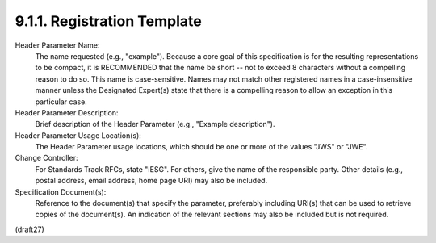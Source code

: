 9.1.1.  Registration Template
^^^^^^^^^^^^^^^^^^^^^^^^^^^^^^^^^^^^

Header Parameter Name:
   The name requested (e.g., "example").  Because a core goal of this
   specification is for the resulting representations to be compact,
   it is RECOMMENDED that the name be short -- not to exceed 8
   characters without a compelling reason to do so.  This name is
   case-sensitive.  Names may not match other registered names in a
   case-insensitive manner unless the Designated Expert(s) state that
   there is a compelling reason to allow an exception in this
   particular case.

Header Parameter Description:
   Brief description of the Header Parameter (e.g., "Example
   description").

Header Parameter Usage Location(s):
   The Header Parameter usage locations, which should be one or more
   of the values "JWS" or "JWE".

Change Controller:
   For Standards Track RFCs, state "IESG".  For others, give the name
   of the responsible party.  Other details (e.g., postal address,
   email address, home page URI) may also be included.

Specification Document(s):
   Reference to the document(s) that specify the parameter,
   preferably including URI(s) that can be used to retrieve copies of
   the document(s).  An indication of the relevant sections may also
   be included but is not required.

(draft27)
